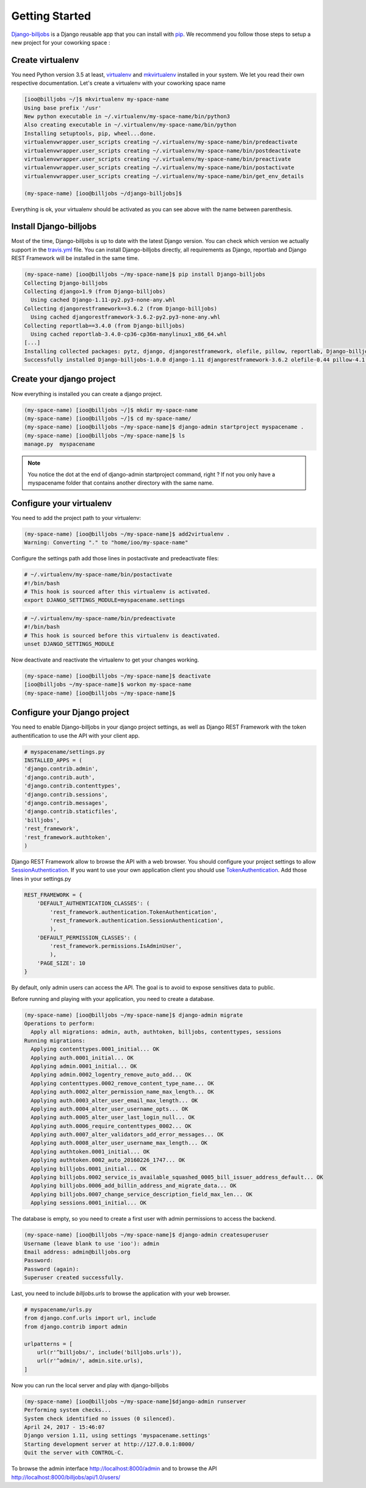 ===============
Getting Started
===============

`Django-billjobs`_ is a Django reusable app that you can install with `pip`_. We recommend you follow those steps to 
setup a new project for your coworking space :

Create virtualenv
-----------------
You need Python version 3.5 at least, `virtualenv`_ and `mkvirtualenv`_ installed in your system. We let you read 
their own respective documentation. Let's create a virtualenv with your coworking space name

.. code-block:: bash

    [ioo@billjobs ~/]$ mkvirtualenv my-space-name
    Using base prefix '/usr'
    New python executable in ~/.virtualenv/my-space-name/bin/python3
    Also creating executable in ~/.virtualenv/my-space-name/bin/python
    Installing setuptools, pip, wheel...done.
    virtualenvwrapper.user_scripts creating ~/.virtualenv/my-space-name/bin/predeactivate
    virtualenvwrapper.user_scripts creating ~/.virtualenv/my-space-name/bin/postdeactivate
    virtualenvwrapper.user_scripts creating ~/.virtualenv/my-space-name/bin/preactivate
    virtualenvwrapper.user_scripts creating ~/.virtualenv/my-space-name/bin/postactivate
    virtualenvwrapper.user_scripts creating ~/.virtualenv/my-space-name/bin/get_env_details

    (my-space-name) [ioo@billjobs ~/django-billjobs]$

Everything is ok, your virtualenv should be activated as you can see above with the name between parenthesis.

Install Django-billjobs
-----------------------

Most of the time, Django-billjobs is up to date with the latest Django version. You can check which version we actually 
support in the `travis.yml`_ file. You can install Django-billjobs directly, all requirements as Django, reportlab and 
Django REST Framework will be installed in the same time.

.. code-block:: bash

    (my-space-name) [ioo@billjobs ~/my-space-name]$ pip install Django-billjobs
    Collecting Django-billjobs
    Collecting django>1.9 (from Django-billjobs)
      Using cached Django-1.11-py2.py3-none-any.whl
    Collecting djangorestframework==3.6.2 (from Django-billjobs)
      Using cached djangorestframework-3.6.2-py2.py3-none-any.whl
    Collecting reportlab==3.4.0 (from Django-billjobs)
      Using cached reportlab-3.4.0-cp36-cp36m-manylinux1_x86_64.whl
    [...]
    Installing collected packages: pytz, django, djangorestframework, olefile, pillow, reportlab, Django-billjobs
    Successfully installed Django-billjobs-1.0.0 django-1.11 djangorestframework-3.6.2 olefile-0.44 pillow-4.1.0 pytz-2017.2 reportlab-3.4.0



Create your django project
--------------------------

Now everything is installed you can create a django project.

.. code-block:: bash

    (my-space-name) [ioo@billjobs ~/]$ mkdir my-space-name
    (my-space-name) [ioo@billjobs ~/]$ cd my-space-name/
    (my-space-name) [ioo@billjobs ~/my-space-name]$ django-admin startproject myspacename .
    (my-space-name) [ioo@billjobs ~/my-space-name]$ ls
    manage.py  myspacename

.. note:: You notice the dot at the end of django-admin startproject command, right ? If not you only have a 
  myspacename folder that contains another directory with the same name.

Configure your virtualenv
-------------------------

You need to add the project path to your virtualenv:

.. code-block:: bash

    (my-space-name) [ioo@billjobs ~/my-space-name]$ add2virtualenv .
    Warning: Converting "." to "home/ioo/my-space-name"

Configure the settings path add those lines in postactivate and predeactivate files:

.. code-block:: bash

    # ~/.virtualenv/my-space-name/bin/postactivate
    #!/bin/bash
    # This hook is sourced after this virtualenv is activated.
    export DJANGO_SETTINGS_MODULE=myspacename.settings

.. code-block:: bash

    # ~/.virtualenv/my-space-name/bin/predeactivate
    #!/bin/bash
    # This hook is sourced before this virtualenv is deactivated.
    unset DJANGO_SETTINGS_MODULE

Now deactivate and reactivate the virtualenv to get your changes working.

.. code-block:: bash

    (my-space-name) [ioo@billjobs ~/my-space-name]$ deactivate
    [ioo@billjobs ~/my-space-name]$ workon my-space-name
    (my-space-name) [ioo@billjobs ~/my-space-name]$

Configure your Django project
-----------------------------
You need to enable Django-billjobs in your django project settings, as well as Django REST Framework with the token 
authentification to use the API with your client app.

.. code-block:: python

    # myspacename/settings.py
    INSTALLED_APPS = (
    'django.contrib.admin',
    'django.contrib.auth',
    'django.contrib.contenttypes',
    'django.contrib.sessions',
    'django.contrib.messages',
    'django.contrib.staticfiles',
    'billjobs',
    'rest_framework',
    'rest_framework.authtoken',
    )

Django REST Framework allow to browse the API with a web browser. You should configure your project settings to 
allow `SessionAuthentication`_. If you want to use your own application client you should use 
`TokenAuthentication`_. Add those lines in your settings.py

.. code-block:: python

    REST_FRAMEWORK = {
        'DEFAULT_AUTHENTICATION_CLASSES': (
            'rest_framework.authentication.TokenAuthentication',
            'rest_framework.authentication.SessionAuthentication',
            ),
        'DEFAULT_PERMISSION_CLASSES': (
            'rest_framework.permissions.IsAdminUser',
            ),
        'PAGE_SIZE': 10
    }

By default, only admin users can access the API. The goal is to avoid to expose sensitives data to public.

Before running and playing with your application, you need to create a database.

.. code-block:: bash

    (my-space-name) [ioo@billjobs ~/my-space-name]$ django-admin migrate
    Operations to perform:
      Apply all migrations: admin, auth, authtoken, billjobs, contenttypes, sessions
    Running migrations:
      Applying contenttypes.0001_initial... OK
      Applying auth.0001_initial... OK
      Applying admin.0001_initial... OK
      Applying admin.0002_logentry_remove_auto_add... OK
      Applying contenttypes.0002_remove_content_type_name... OK
      Applying auth.0002_alter_permission_name_max_length... OK
      Applying auth.0003_alter_user_email_max_length... OK
      Applying auth.0004_alter_user_username_opts... OK
      Applying auth.0005_alter_user_last_login_null... OK
      Applying auth.0006_require_contenttypes_0002... OK
      Applying auth.0007_alter_validators_add_error_messages... OK
      Applying auth.0008_alter_user_username_max_length... OK
      Applying authtoken.0001_initial... OK
      Applying authtoken.0002_auto_20160226_1747... OK
      Applying billjobs.0001_initial... OK
      Applying billjobs.0002_service_is_available_squashed_0005_bill_issuer_address_default... OK
      Applying billjobs.0006_add_billin_address_and_migrate_data... OK
      Applying billjobs.0007_change_service_description_field_max_len... OK
      Applying sessions.0001_initial... OK

The database is empty, so you need to create a first user with admin permissions to access the backend.

.. code-block:: bash

    (my-space-name) [ioo@billjobs ~/my-space-name]$ django-admin createsuperuser
    Username (leave blank to use 'ioo'): admin
    Email address: admin@billjobs.org
    Password: 
    Password (again): 
    Superuser created successfully.

Last, you need to include *billjobs.urls* to browse the application with your web browser.

.. code-block:: python

    # myspacename/urls.py
    from django.conf.urls import url, include
    from django.contrib import admin

    urlpatterns = [
        url(r'^billjobs/', include('billjobs.urls')),
        url(r'^admin/', admin.site.urls),
    ]

Now you can run the local server and play with django-billjobs

.. code-block:: bash

    (my-space-name) [ioo@billjobs ~/my-space-name]$django-admin runserver
    Performing system checks...
    System check identified no issues (0 silenced).
    April 24, 2017 - 15:46:07
    Django version 1.11, using settings 'myspacename.settings'
    Starting development server at http://127.0.0.1:8000/
    Quit the server with CONTROL-C.

To browse the admin interface http://localhost:8000/admin and to browse the API 
http://localhost:8000/billjobs/api/1.0/users/

.. _Django-billjobs: https://github.com/ioO/django-billjobs/
.. _virtualenv: https://virtualenv.pypa.io/en/stable/
.. _mkvirtualenv: http://virtualenvwrapper.readthedocs.io/en/latest/
.. _Python: https://www.python.org/
.. _pip: https://pypi.python.org/pypi
.. _travis.yml: https://github.com/ioO/django-billjobs/blob/master/.travis.yml
.. _SessionAuthentication: http://www.django-rest-framework.org/api-guide/authentication/#sessionauthentication
.. _TokenAuthentication: http://www.django-rest-framework.org/api-guide/authentication/#tokenauthentication
